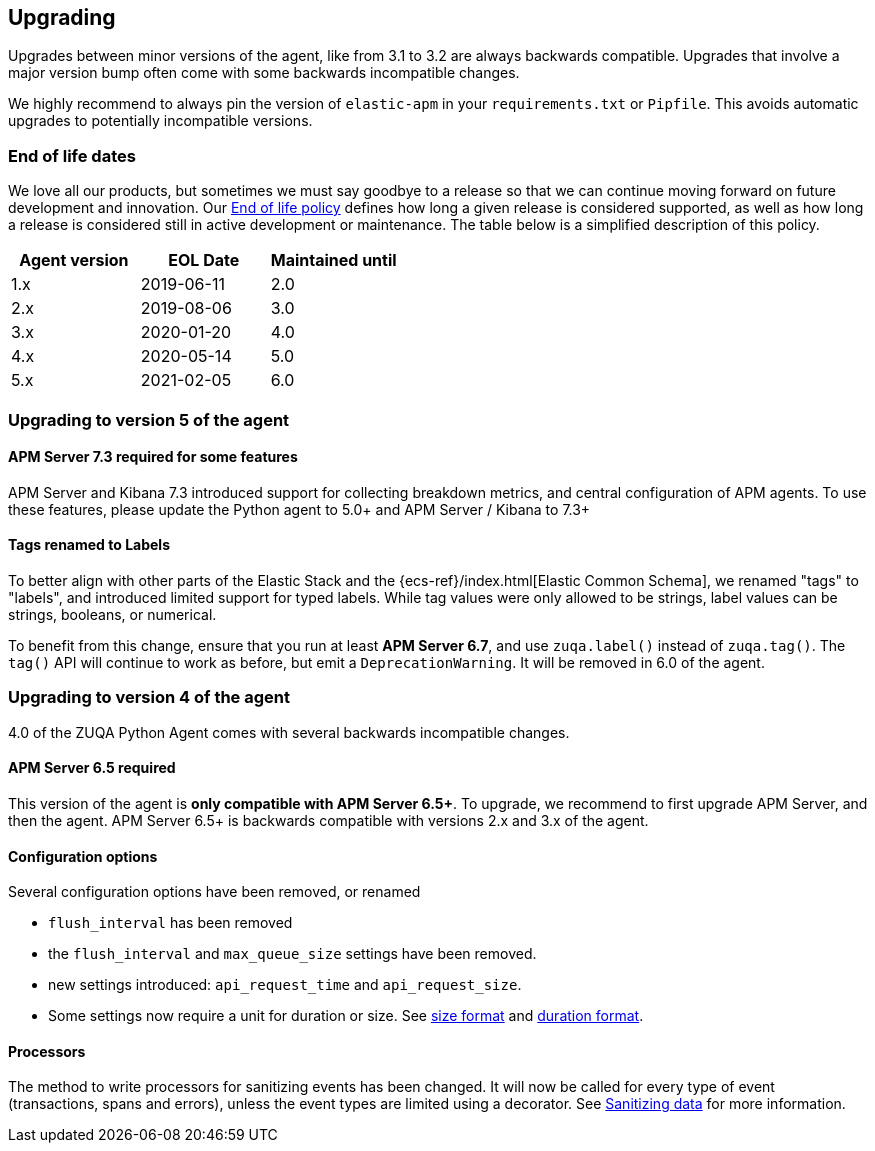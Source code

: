 [[upgrading]]
== Upgrading

Upgrades between minor versions of the agent, like from 3.1 to 3.2 are always backwards compatible.
Upgrades that involve a major version bump often come with some backwards incompatible changes.

We highly recommend to always pin the version of `elastic-apm` in your `requirements.txt` or `Pipfile`.
This avoids automatic upgrades to potentially incompatible versions.

[float]
[[end-of-life-dates]]
=== End of life dates

We love all our products, but sometimes we must say goodbye to a release so that we can continue moving
forward on future development and innovation.
Our https://www.elastic.co/support/eol[End of life policy] defines how long a given release is considered supported,
as well as how long a release is considered still in active development or maintenance.
The table below is a simplified description of this policy.

[options="header"]
|====
|Agent version |EOL Date |Maintained until
|1.x |2019-06-11 |2.0
|2.x |2019-08-06 |3.0
|3.x |2020-01-20 |4.0
|4.x |2020-05-14 |5.0
|5.x |2021-02-05 |6.0
|====

[[upgrading-5.x]]
=== Upgrading to version 5 of the agent

==== APM Server 7.3 required for some features

APM Server and Kibana 7.3 introduced support for collecting breakdown metrics, and central configuration of APM agents.
To use these features, please update the Python agent to 5.0+ and APM Server / Kibana to 7.3+

==== Tags renamed to Labels

To better align with other parts of the Elastic Stack and the {ecs-ref}/index.html[Elastic Common Schema],
we renamed "tags" to "labels", and introduced limited support for typed labels.
While tag values were only allowed to be strings, label values can be strings, booleans, or numerical.

To benefit from this change, ensure that you run at least *APM Server 6.7*, and use `zuqa.label()` instead of `zuqa.tag()`.
The `tag()` API will continue to work as before, but emit a `DeprecationWarning`. It will be removed in 6.0 of the agent. 

[[upgrading-4.x]]
=== Upgrading to version 4 of the agent

4.0 of the ZUQA Python Agent comes with several backwards incompatible changes.

[[upgrading-4.x-apm-server]]
==== APM Server 6.5 required
This version of the agent is *only compatible with APM Server 6.5+*.
To upgrade, we recommend to first upgrade APM Server, and then the agent.
APM Server 6.5+ is backwards compatible with versions 2.x and 3.x of the agent.

[[upgrading-4.x-configuration]]
==== Configuration options

Several configuration options have been removed, or renamed

 * `flush_interval` has been removed
 * the `flush_interval` and `max_queue_size` settings have been removed.
 * new settings introduced: `api_request_time` and `api_request_size`.
 * Some settings now require a unit for duration or size. See <<config-format-size, size format>> and <<config-format-duration, duration format>>.

[[upgrading-4.x-processors]]
==== Processors

The method to write processors for sanitizing events has been changed.
It will now be called for every type of event (transactions, spans and errors),
unless the event types are limited using a decorator.
See <<sanitizing-data, Sanitizing data>> for more information.
